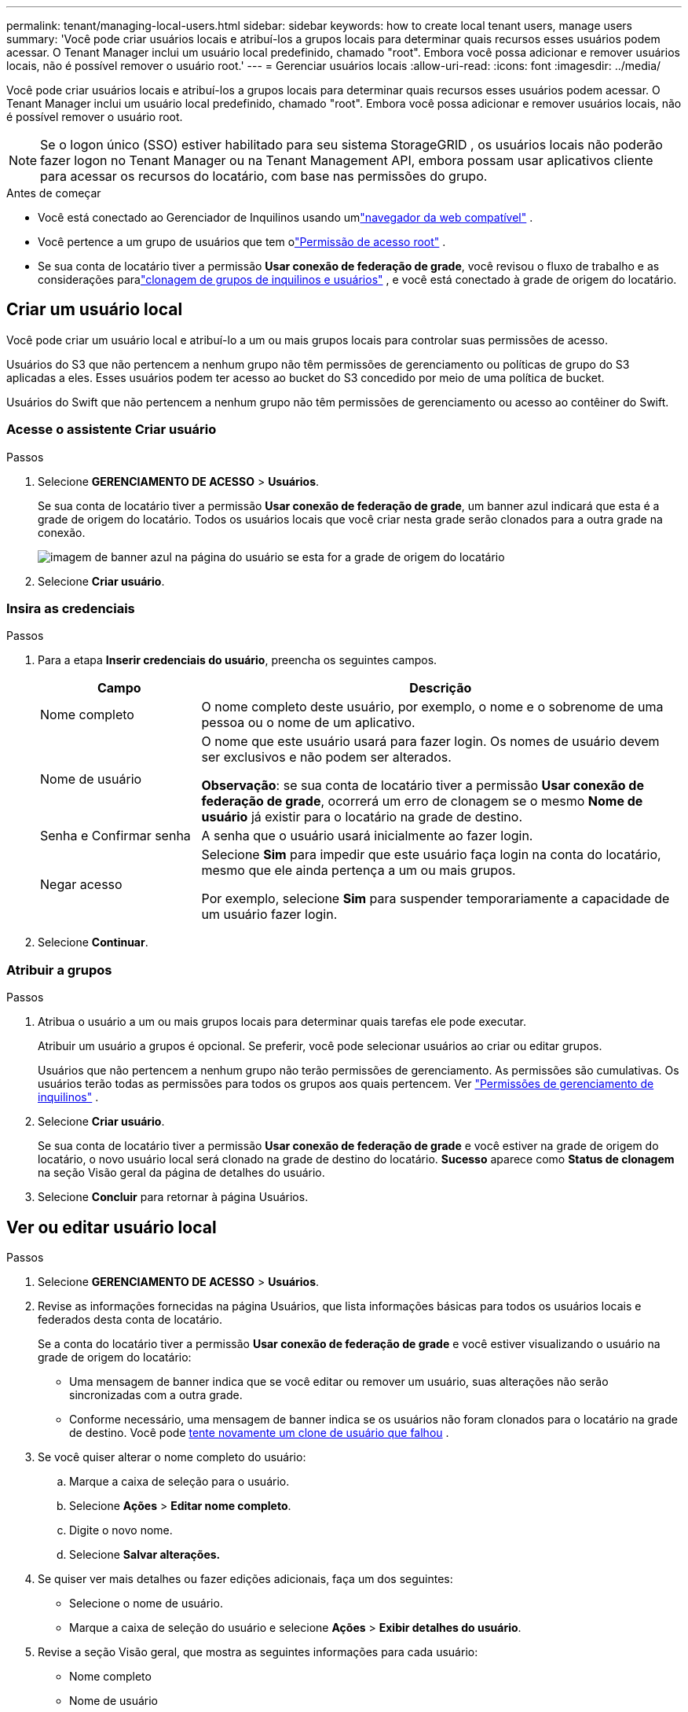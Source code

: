 ---
permalink: tenant/managing-local-users.html 
sidebar: sidebar 
keywords: how to create local tenant users, manage users 
summary: 'Você pode criar usuários locais e atribuí-los a grupos locais para determinar quais recursos esses usuários podem acessar. O Tenant Manager inclui um usuário local predefinido, chamado "root".  Embora você possa adicionar e remover usuários locais, não é possível remover o usuário root.' 
---
= Gerenciar usuários locais
:allow-uri-read: 
:icons: font
:imagesdir: ../media/


[role="lead"]
Você pode criar usuários locais e atribuí-los a grupos locais para determinar quais recursos esses usuários podem acessar. O Tenant Manager inclui um usuário local predefinido, chamado "root". Embora você possa adicionar e remover usuários locais, não é possível remover o usuário root.


NOTE: Se o logon único (SSO) estiver habilitado para seu sistema StorageGRID , os usuários locais não poderão fazer logon no Tenant Manager ou na Tenant Management API, embora possam usar aplicativos cliente para acessar os recursos do locatário, com base nas permissões do grupo.

.Antes de começar
* Você está conectado ao Gerenciador de Inquilinos usando umlink:../admin/web-browser-requirements.html["navegador da web compatível"] .
* Você pertence a um grupo de usuários que tem olink:tenant-management-permissions.html["Permissão de acesso root"] .
* Se sua conta de locatário tiver a permissão *Usar conexão de federação de grade*, você revisou o fluxo de trabalho e as considerações paralink:grid-federation-account-clone.html["clonagem de grupos de inquilinos e usuários"] , e você está conectado à grade de origem do locatário.




== [[create-user]]Criar um usuário local

Você pode criar um usuário local e atribuí-lo a um ou mais grupos locais para controlar suas permissões de acesso.

Usuários do S3 que não pertencem a nenhum grupo não têm permissões de gerenciamento ou políticas de grupo do S3 aplicadas a eles.  Esses usuários podem ter acesso ao bucket do S3 concedido por meio de uma política de bucket.

Usuários do Swift que não pertencem a nenhum grupo não têm permissões de gerenciamento ou acesso ao contêiner do Swift.



=== Acesse o assistente Criar usuário

.Passos
. Selecione *GERENCIAMENTO DE ACESSO* > *Usuários*.
+
Se sua conta de locatário tiver a permissão *Usar conexão de federação de grade*, um banner azul indicará que esta é a grade de origem do locatário.  Todos os usuários locais que você criar nesta grade serão clonados para a outra grade na conexão.

+
image::../media/grid-federation-tenant-user-banner.png[imagem de banner azul na página do usuário se esta for a grade de origem do locatário]

. Selecione *Criar usuário*.




=== Insira as credenciais

.Passos
. Para a etapa *Inserir credenciais do usuário*, preencha os seguintes campos.
+
[cols="1a,3a"]
|===
| Campo | Descrição 


 a| 
Nome completo
 a| 
O nome completo deste usuário, por exemplo, o nome e o sobrenome de uma pessoa ou o nome de um aplicativo.



 a| 
Nome de usuário
 a| 
O nome que este usuário usará para fazer login. Os nomes de usuário devem ser exclusivos e não podem ser alterados.

*Observação*: se sua conta de locatário tiver a permissão *Usar conexão de federação de grade*, ocorrerá um erro de clonagem se o mesmo *Nome de usuário* já existir para o locatário na grade de destino.



 a| 
Senha e Confirmar senha
 a| 
A senha que o usuário usará inicialmente ao fazer login.



 a| 
Negar acesso
 a| 
Selecione *Sim* para impedir que este usuário faça login na conta do locatário, mesmo que ele ainda pertença a um ou mais grupos.

Por exemplo, selecione *Sim* para suspender temporariamente a capacidade de um usuário fazer login.

|===
. Selecione *Continuar*.




=== Atribuir a grupos

.Passos
. Atribua o usuário a um ou mais grupos locais para determinar quais tarefas ele pode executar.
+
Atribuir um usuário a grupos é opcional.  Se preferir, você pode selecionar usuários ao criar ou editar grupos.

+
Usuários que não pertencem a nenhum grupo não terão permissões de gerenciamento.  As permissões são cumulativas.  Os usuários terão todas as permissões para todos os grupos aos quais pertencem. Ver link:tenant-management-permissions.html["Permissões de gerenciamento de inquilinos"] .

. Selecione *Criar usuário*.
+
Se sua conta de locatário tiver a permissão *Usar conexão de federação de grade* e você estiver na grade de origem do locatário, o novo usuário local será clonado na grade de destino do locatário.  *Sucesso* aparece como *Status de clonagem* na seção Visão geral da página de detalhes do usuário.

. Selecione *Concluir* para retornar à página Usuários.




== Ver ou editar usuário local

.Passos
. Selecione *GERENCIAMENTO DE ACESSO* > *Usuários*.
. Revise as informações fornecidas na página Usuários, que lista informações básicas para todos os usuários locais e federados desta conta de locatário.
+
Se a conta do locatário tiver a permissão *Usar conexão de federação de grade* e você estiver visualizando o usuário na grade de origem do locatário:

+
** Uma mensagem de banner indica que se você editar ou remover um usuário, suas alterações não serão sincronizadas com a outra grade.
** Conforme necessário, uma mensagem de banner indica se os usuários não foram clonados para o locatário na grade de destino. Você pode <<clone-users,tente novamente um clone de usuário que falhou>> .


. Se você quiser alterar o nome completo do usuário:
+
.. Marque a caixa de seleção para o usuário.
.. Selecione *Ações* > *Editar nome completo*.
.. Digite o novo nome.
.. Selecione *Salvar alterações.*


. Se quiser ver mais detalhes ou fazer edições adicionais, faça um dos seguintes:
+
** Selecione o nome de usuário.
** Marque a caixa de seleção do usuário e selecione *Ações* > *Exibir detalhes do usuário*.


. Revise a seção Visão geral, que mostra as seguintes informações para cada usuário:
+
** Nome completo
** Nome de usuário
** Tipo de usuário
** Acesso negado
** Modo de acesso
** Associação ao grupo
** Campos adicionais se a conta do locatário tiver a permissão *Usar conexão de federação de grade* e você estiver visualizando o usuário na grade de origem do locatário:
+
*** Status de clonagem, *Sucesso* ou *Falha*
*** Um banner azul indicando que se você editar este usuário, suas alterações não serão sincronizadas com a outra grade.




. Edite as configurações do usuário conforme necessário. Ver<<create-user,Criar usuário local>> para obter detalhes sobre o que inserir.
+
.. Na seção Visão geral, altere o nome completo selecionando o nome ou o ícone de ediçãoimage:../media/icon_edit_tm.png["Ícone de edição"] .
+
Você não pode alterar o nome de usuário.

.. Na aba *Senha*, altere a senha do usuário e selecione *Salvar alterações*.
.. Na aba *Acesso*, selecione *Não* para permitir que o usuário faça login ou selecione *Sim* para impedir que o usuário faça login. Em seguida, selecione *Salvar alterações*.
.. Na aba *Chaves de acesso*, selecione *Criar chave* e siga as instruções paralink:creating-another-users-s3-access-keys.html["criando chaves de acesso S3 de outro usuário"] .
.. Na guia *Grupos*, selecione *Editar grupos* para adicionar o usuário aos grupos ou removê-lo dos grupos.  Em seguida, selecione *Salvar alterações*.


. Confirme se você selecionou *Salvar alterações* para cada seção alterada.




== Usuário local duplicado

Você pode duplicar um usuário local para criar um novo usuário mais rapidamente.


NOTE: Se sua conta de locatário tiver a permissão *Usar conexão de federação de grade* e você duplicar um usuário da grade de origem do locatário, o usuário duplicado será clonado para a grade de destino do locatário.

.Passos
. Selecione *GERENCIAMENTO DE ACESSO* > *Usuários*.
. Marque a caixa de seleção do usuário que você deseja duplicar.
. Selecione *Ações* > *Duplicar usuário*.
. Ver<<create-user,Criar usuário local>> para obter detalhes sobre o que inserir.
. Selecione *Criar usuário*.




== [[clone-users]]Repetir clonagem do usuário

Para tentar novamente um clone que falhou:

. Selecione cada usuário que indica _(Falha na clonagem)_ abaixo do nome do usuário.
. Selecione *Ações* > *Clonar usuários*.
. Veja o status da operação de clonagem na página de detalhes de cada usuário que você está clonando.


Para obter informações adicionais, consultelink:grid-federation-account-clone.html["Clonar grupos de locatários e usuários"] .



== Excluir um ou mais usuários locais

Você pode excluir permanentemente um ou mais usuários locais que não precisam mais acessar a conta de locatário do StorageGRID .


NOTE: Se sua conta de locatário tiver a permissão *Usar conexão de federação de grade* e você excluir um usuário local, o StorageGRID não excluirá o usuário correspondente na outra grade.  Se você precisar manter essas informações sincronizadas, deverá excluir o mesmo usuário de ambas as grades.


NOTE: Você deve usar a fonte de identidade federada para excluir usuários federados.

.Passos
. Selecione *GERENCIAMENTO DE ACESSO* > *Usuários*.
. Marque a caixa de seleção para cada usuário que você deseja excluir.
. Selecione *Ações* > *Excluir usuário* ou *Ações* > *Excluir usuários*.
+
Uma caixa de diálogo de confirmação é exibida.

. Selecione *Excluir usuário* ou *Excluir usuários*.

